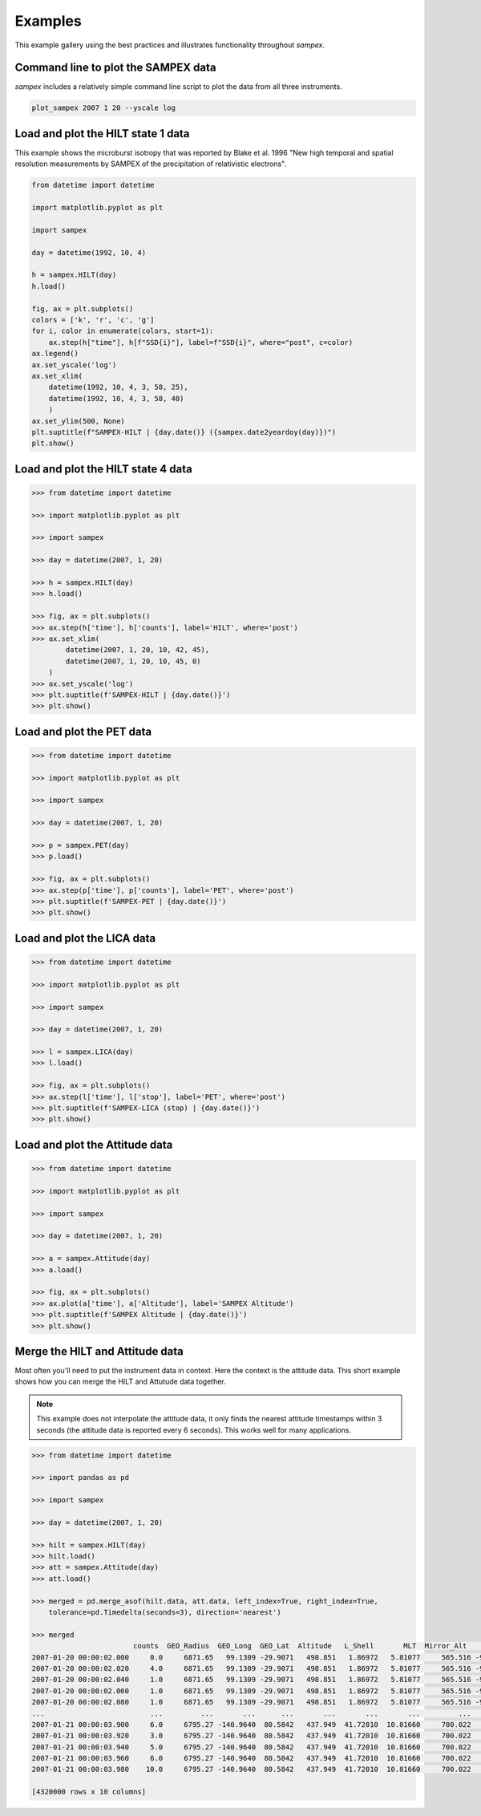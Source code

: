 ========
Examples
========

This example gallery using the best practices and illustrates functionality throughout `sampex`. 

Command line to plot the SAMPEX data
^^^^^^^^^^^^^^^^^^^^^^^^^^^^^^^^^^^^
`sampex` includes a relatively simple command line script to plot the data from all three instruments.

.. figure:: ./_static/sampex_plot.png
    :alt: A plot showing the SAMPEX data from HILT, PET, and LICA taken on 2007-01-20.
    :width: 75%

.. code:: bash

    plot_sampex 2007 1 20 --yscale log


Load and plot the HILT state 1 data
^^^^^^^^^^^^^^^^^^^^^^^^^^^^^^^^^^^
This example shows the microburst isotropy that was reported by Blake et al. 1996 "New high temporal and spatial resolution measurements by SAMPEX of the precipitation of relativistic electrons".

.. figure:: ./_static/19921004_sampex_isotropy.png
    :alt: A plot showing the microburst isotropy observed by SAMPEX-HILT.

.. code:: python

    from datetime import datetime

    import matplotlib.pyplot as plt

    import sampex

    day = datetime(1992, 10, 4)

    h = sampex.HILT(day)
    h.load()

    fig, ax = plt.subplots()
    colors = ['k', 'r', 'c', 'g']
    for i, color in enumerate(colors, start=1):
        ax.step(h["time"], h[f"SSD{i}"], label=f"SSD{i}", where="post", c=color)
    ax.legend()
    ax.set_yscale('log')
    ax.set_xlim(
        datetime(1992, 10, 4, 3, 58, 25), 
        datetime(1992, 10, 4, 3, 58, 40)
        )
    ax.set_ylim(500, None)
    plt.suptitle(f"SAMPEX-HILT | {day.date()} ({sampex.date2yeardoy(day)})")
    plt.show()


Load and plot the HILT state 4 data
^^^^^^^^^^^^^^^^^^^^^^^^^^^^^^^^^^^

.. code:: python

    >>> from datetime import datetime
 
    >>> import matplotlib.pyplot as plt
 
    >>> import sampex
 
    >>> day = datetime(2007, 1, 20)
 
    >>> h = sampex.HILT(day)
    >>> h.load()
 
    >>> fig, ax = plt.subplots()
    >>> ax.step(h['time'], h['counts'], label='HILT', where='post')
    >>> ax.set_xlim(
            datetime(2007, 1, 20, 10, 42, 45),
            datetime(2007, 1, 20, 10, 45, 0)
        )
    >>> ax.set_yscale('log')
    >>> plt.suptitle(f'SAMPEX-HILT | {day.date()}')
    >>> plt.show()


Load and plot the PET data
^^^^^^^^^^^^^^^^^^^^^^^^^^
.. code:: python

    >>> from datetime import datetime

    >>> import matplotlib.pyplot as plt

    >>> import sampex

    >>> day = datetime(2007, 1, 20)

    >>> p = sampex.PET(day)
    >>> p.load()

    >>> fig, ax = plt.subplots()
    >>> ax.step(p['time'], p['counts'], label='PET', where='post')
    >>> plt.suptitle(f'SAMPEX-PET | {day.date()}')
    >>> plt.show()

Load and plot the LICA data
^^^^^^^^^^^^^^^^^^^^^^^^^^^

.. code:: python

    >>> from datetime import datetime

    >>> import matplotlib.pyplot as plt

    >>> import sampex

    >>> day = datetime(2007, 1, 20)

    >>> l = sampex.LICA(day)
    >>> l.load()

    >>> fig, ax = plt.subplots()
    >>> ax.step(l['time'], l['stop'], label='PET', where='post')
    >>> plt.suptitle(f'SAMPEX-LICA (stop) | {day.date()}')
    >>> plt.show()

Load and plot the Attitude data
^^^^^^^^^^^^^^^^^^^^^^^^^^^^^^^

.. code:: python

    >>> from datetime import datetime

    >>> import matplotlib.pyplot as plt

    >>> import sampex

    >>> day = datetime(2007, 1, 20)

    >>> a = sampex.Attitude(day)
    >>> a.load()

    >>> fig, ax = plt.subplots()
    >>> ax.plot(a['time'], a['Altitude'], label='SAMPEX Altitude')
    >>> plt.suptitle(f'SAMPEX Altitude | {day.date()}')
    >>> plt.show()

Merge the HILT and Attitude data
^^^^^^^^^^^^^^^^^^^^^^^^^^^^^^^^
Most often you'll need to put the instrument data in context. Here the context is the attitude data. This short example shows how you can merge the HILT and Attutude data together.

.. note::
    This example does not interpolate the attitude data, it only finds the nearest attitude timestamps within 3 seconds (the attitude data is reported every 6 seconds). This works well for many applications.

.. code:: python

    >>> from datetime import datetime

    >>> import pandas as pd

    >>> import sampex

    >>> day = datetime(2007, 1, 20)
    
    >>> hilt = sampex.HILT(day)
    >>> hilt.load()
    >>> att = sampex.Attitude(day)
    >>> att.load()

    >>> merged = pd.merge_asof(hilt.data, att.data, left_index=True, right_index=True,
        tolerance=pd.Timedelta(seconds=3), direction='nearest')

    >>> merged
                            counts  GEO_Radius  GEO_Long  GEO_Lat  Altitude   L_Shell       MLT  Mirror_Alt      Pitch  Att_Flag
    2007-01-20 00:00:02.000     0.0     6871.65   99.1309 -29.9071   498.851   1.86972   5.81077     565.516 -9999.9000   -9999.0
    2007-01-20 00:00:02.020     4.0     6871.65   99.1309 -29.9071   498.851   1.86972   5.81077     565.516 -9999.9000   -9999.0
    2007-01-20 00:00:02.040     1.0     6871.65   99.1309 -29.9071   498.851   1.86972   5.81077     565.516 -9999.9000   -9999.0
    2007-01-20 00:00:02.060     1.0     6871.65   99.1309 -29.9071   498.851   1.86972   5.81077     565.516 -9999.9000   -9999.0
    2007-01-20 00:00:02.080     1.0     6871.65   99.1309 -29.9071   498.851   1.86972   5.81077     565.516 -9999.9000   -9999.0
    ...                         ...         ...       ...      ...       ...       ...       ...         ...        ...       ...
    2007-01-21 00:00:03.900     6.0     6795.27 -140.9640  80.5842   437.949  41.72010  10.81660     700.022   174.9714       0.0
    2007-01-21 00:00:03.920     3.0     6795.27 -140.9640  80.5842   437.949  41.72010  10.81660     700.022   174.9714       0.0
    2007-01-21 00:00:03.940     5.0     6795.27 -140.9640  80.5842   437.949  41.72010  10.81660     700.022   174.9714       0.0
    2007-01-21 00:00:03.960     6.0     6795.27 -140.9640  80.5842   437.949  41.72010  10.81660     700.022   174.9714       0.0
    2007-01-21 00:00:03.980    10.0     6795.27 -140.9640  80.5842   437.949  41.72010  10.81660     700.022   174.9714       0.0

    [4320000 rows x 10 columns]